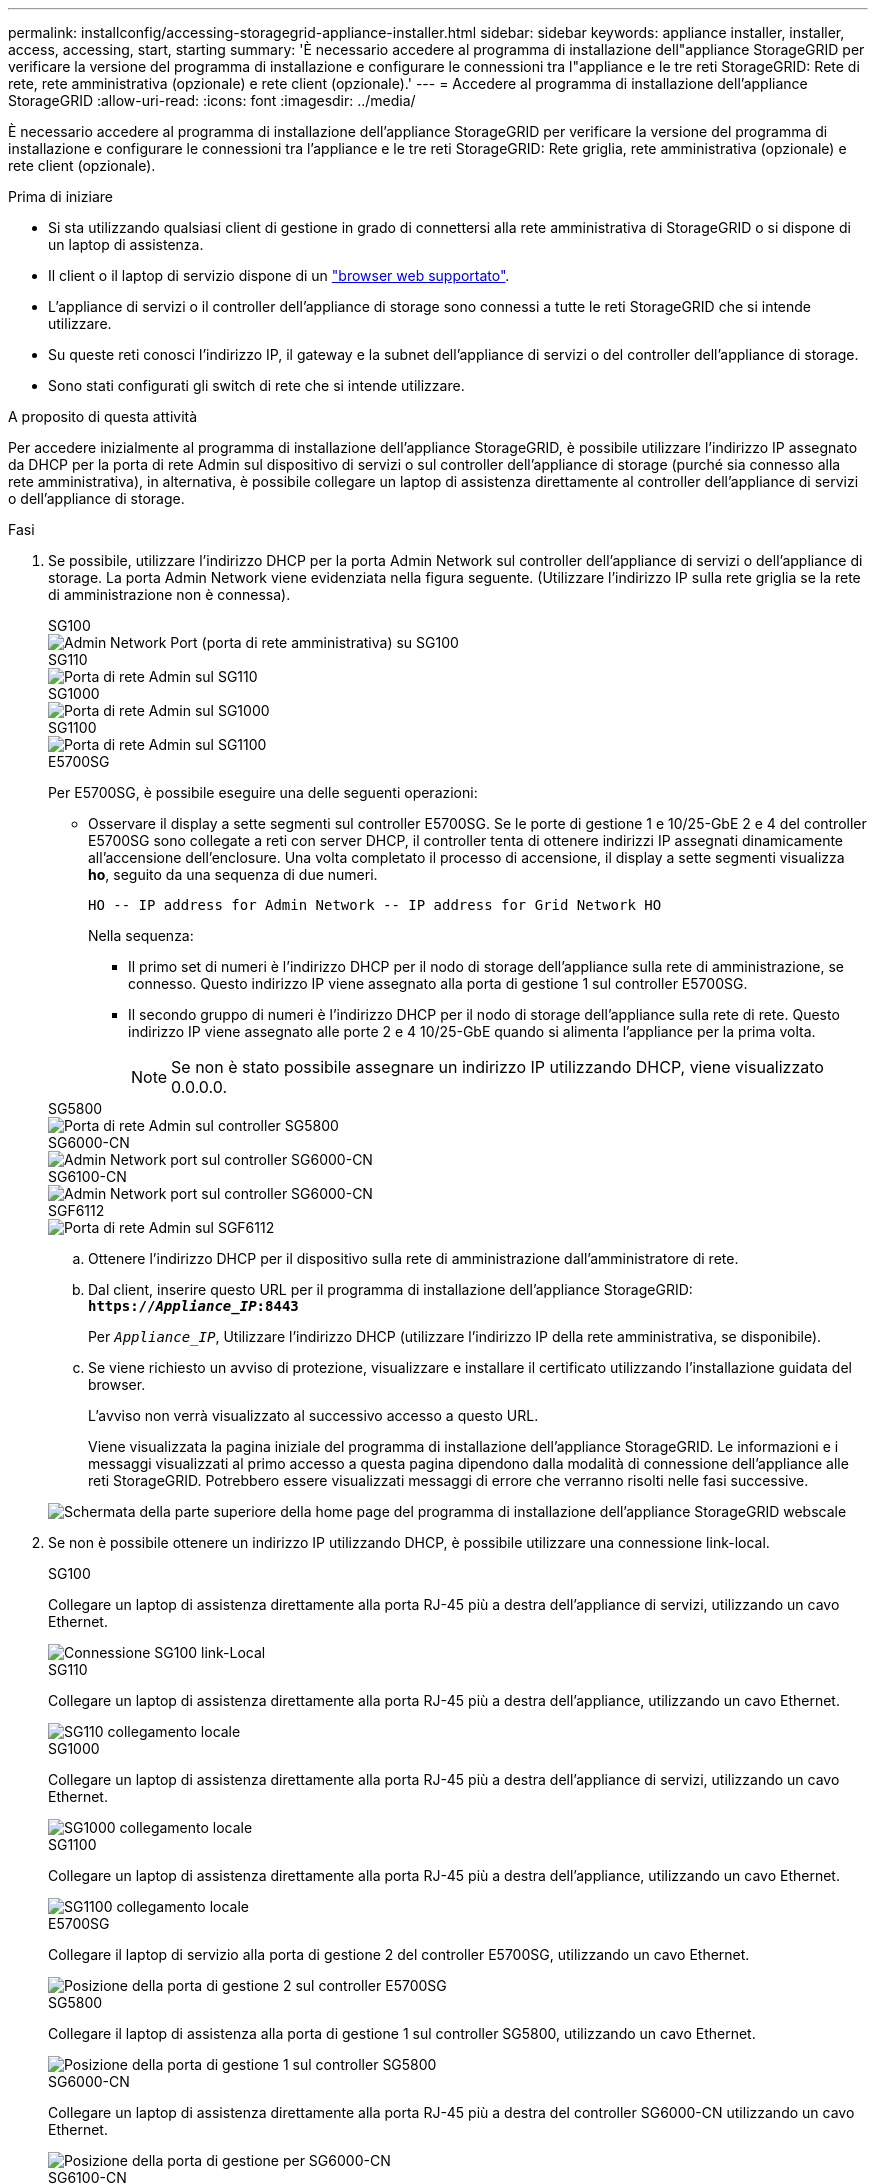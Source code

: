 ---
permalink: installconfig/accessing-storagegrid-appliance-installer.html 
sidebar: sidebar 
keywords: appliance installer, installer, access, accessing, start, starting 
summary: 'È necessario accedere al programma di installazione dell"appliance StorageGRID per verificare la versione del programma di installazione e configurare le connessioni tra l"appliance e le tre reti StorageGRID: Rete di rete, rete amministrativa (opzionale) e rete client (opzionale).' 
---
= Accedere al programma di installazione dell'appliance StorageGRID
:allow-uri-read: 
:icons: font
:imagesdir: ../media/


[role="lead"]
È necessario accedere al programma di installazione dell'appliance StorageGRID per verificare la versione del programma di installazione e configurare le connessioni tra l'appliance e le tre reti StorageGRID: Rete griglia, rete amministrativa (opzionale) e rete client (opzionale).

.Prima di iniziare
* Si sta utilizzando qualsiasi client di gestione in grado di connettersi alla rete amministrativa di StorageGRID o si dispone di un laptop di assistenza.
* Il client o il laptop di servizio dispone di un https://docs.netapp.com/us-en/storagegrid-118/admin/web-browser-requirements.html["browser web supportato"^].
* L'appliance di servizi o il controller dell'appliance di storage sono connessi a tutte le reti StorageGRID che si intende utilizzare.
* Su queste reti conosci l'indirizzo IP, il gateway e la subnet dell'appliance di servizi o del controller dell'appliance di storage.
* Sono stati configurati gli switch di rete che si intende utilizzare.


.A proposito di questa attività
Per accedere inizialmente al programma di installazione dell'appliance StorageGRID, è possibile utilizzare l'indirizzo IP assegnato da DHCP per la porta di rete Admin sul dispositivo di servizi o sul controller dell'appliance di storage (purché sia connesso alla rete amministrativa), in alternativa, è possibile collegare un laptop di assistenza direttamente al controller dell'appliance di servizi o dell'appliance di storage.

.Fasi
. Se possibile, utilizzare l'indirizzo DHCP per la porta Admin Network sul controller dell'appliance di servizi o dell'appliance di storage. La porta Admin Network viene evidenziata nella figura seguente. (Utilizzare l'indirizzo IP sulla rete griglia se la rete di amministrazione non è connessa).
+
[role="tabbed-block"]
====
.SG100
--
image::../media/sg100_admin_network_port.png[Admin Network Port (porta di rete amministrativa) su SG100]

--
.SG110
--
image::../media/sg6100_admin_network_port.png[Porta di rete Admin sul SG110]

--
.SG1000
--
image::../media/sg1000_admin_network_port.png[Porta di rete Admin sul SG1000]

--
.SG1100
--
image::../media/sg1100_admin_network_port.png[Porta di rete Admin sul SG1100]

--
.E5700SG
--
Per E5700SG, è possibile eseguire una delle seguenti operazioni:

** Osservare il display a sette segmenti sul controller E5700SG. Se le porte di gestione 1 e 10/25-GbE 2 e 4 del controller E5700SG sono collegate a reti con server DHCP, il controller tenta di ottenere indirizzi IP assegnati dinamicamente all'accensione dell'enclosure. Una volta completato il processo di accensione, il display a sette segmenti visualizza *ho*, seguito da una sequenza di due numeri.
+
[listing]
----
HO -- IP address for Admin Network -- IP address for Grid Network HO
----
+
Nella sequenza:

+
*** Il primo set di numeri è l'indirizzo DHCP per il nodo di storage dell'appliance sulla rete di amministrazione, se connesso. Questo indirizzo IP viene assegnato alla porta di gestione 1 sul controller E5700SG.
*** Il secondo gruppo di numeri è l'indirizzo DHCP per il nodo di storage dell'appliance sulla rete di rete. Questo indirizzo IP viene assegnato alle porte 2 e 4 10/25-GbE quando si alimenta l'appliance per la prima volta.
+

NOTE: Se non è stato possibile assegnare un indirizzo IP utilizzando DHCP, viene visualizzato 0.0.0.0.





--
.SG5800
--
image::../media/sg5800_admin_network_port.png[Porta di rete Admin sul controller SG5800]

--
.SG6000-CN
--
image::../media/sg6000_cn_admin_network_port.png[Admin Network port sul controller SG6000-CN]

--
.SG6100-CN
--
image::../media/sg6100_cn_admin_network_port.png[Admin Network port sul controller SG6000-CN]

--
.SGF6112
--
image::../media/sg6100_admin_network_port.png[Porta di rete Admin sul SGF6112]

--
====
+
.. Ottenere l'indirizzo DHCP per il dispositivo sulla rete di amministrazione dall'amministratore di rete.
.. Dal client, inserire questo URL per il programma di installazione dell'appliance StorageGRID: +
`*https://_Appliance_IP_:8443*`
+
Per `_Appliance_IP_`, Utilizzare l'indirizzo DHCP (utilizzare l'indirizzo IP della rete amministrativa, se disponibile).

.. Se viene richiesto un avviso di protezione, visualizzare e installare il certificato utilizzando l'installazione guidata del browser.
+
L'avviso non verrà visualizzato al successivo accesso a questo URL.

+
Viene visualizzata la pagina iniziale del programma di installazione dell'appliance StorageGRID. Le informazioni e i messaggi visualizzati al primo accesso a questa pagina dipendono dalla modalità di connessione dell'appliance alle reti StorageGRID. Potrebbero essere visualizzati messaggi di errore che verranno risolti nelle fasi successive.

+
image::../media/appliance_installer_home_5700_5600.png[Schermata della parte superiore della home page del programma di installazione dell'appliance StorageGRID webscale]



. Se non è possibile ottenere un indirizzo IP utilizzando DHCP, è possibile utilizzare una connessione link-local.
+
[role="tabbed-block"]
====
.SG100
--
Collegare un laptop di assistenza direttamente alla porta RJ-45 più a destra dell'appliance di servizi, utilizzando un cavo Ethernet.

image::../media/sg100_link_local_port.png[Connessione SG100 link-Local]

--
.SG110
--
Collegare un laptop di assistenza direttamente alla porta RJ-45 più a destra dell'appliance, utilizzando un cavo Ethernet.

image::../media/sg6100_link_local_port.png[SG110 collegamento locale]

--
.SG1000
--
Collegare un laptop di assistenza direttamente alla porta RJ-45 più a destra dell'appliance di servizi, utilizzando un cavo Ethernet.

image::../media/sg1000_link_local_port.png[SG1000 collegamento locale]

--
.SG1100
--
Collegare un laptop di assistenza direttamente alla porta RJ-45 più a destra dell'appliance, utilizzando un cavo Ethernet.

image::../media/sg1100_link_local_port.png[SG1100 collegamento locale]

--
.E5700SG
--
Collegare il laptop di servizio alla porta di gestione 2 del controller E5700SG, utilizzando un cavo Ethernet.

image::../media/e5700sg_mgmt_port_2.gif[Posizione della porta di gestione 2 sul controller E5700SG]

--
.SG5800
--
Collegare il laptop di assistenza alla porta di gestione 1 sul controller SG5800, utilizzando un cavo Ethernet.

image::../media/sg5800_mgmt_port.png[Posizione della porta di gestione 1 sul controller SG5800]

--
.SG6000-CN
--
Collegare un laptop di assistenza direttamente alla porta RJ-45 più a destra del controller SG6000-CN utilizzando un cavo Ethernet.

image::../media/sg6000_cn_link_local_port.png[Posizione della porta di gestione per SG6000-CN]

--
.SG6100-CN
--
Collegare un laptop di assistenza direttamente alla porta RJ-45 più a destra del controller SG6100-CN, utilizzando un cavo Ethernet.

image::../media/sg6100_cn_link_local_port.png[Ubicazione della porta di gestione per SG6100-CN]

--
.SGF6112
--
Collegare un laptop di assistenza direttamente alla porta RJ-45 più a destra dell'appliance, utilizzando un cavo Ethernet.

image::../media/sg6100_link_local_port.png[Connessione link-Local SGF6112]

--
====
+
.. Aprire un browser Web sul laptop di assistenza.
.. Inserire questo URL per il programma di installazione dell'appliance StorageGRID: +
`*\https://169.254.0.1:8443*`
+
Viene visualizzata la pagina iniziale del programma di installazione dell'appliance StorageGRID. Le informazioni e i messaggi visualizzati al primo accesso a questa pagina dipendono dalla modalità di connessione dell'appliance alle reti StorageGRID. Potrebbero essere visualizzati messaggi di errore che verranno risolti nelle fasi successive.

+

NOTE: Se non è possibile accedere alla home page tramite una connessione link-local, configurare l'indirizzo IP del laptop di servizio come `169.254.0.2`e riprovare.





.Al termine
Dopo aver effettuato l'accesso al programma di installazione dell'appliance StorageGRID:

* Verificare che la versione del programma di installazione dell'appliance StorageGRID corrisponda alla versione software installata sul sistema StorageGRID. Se necessario, aggiornare il programma di installazione dell'appliance StorageGRID.
+
link:verifying-and-upgrading-storagegrid-appliance-installer-version.html["Verificare e aggiornare la versione del programma di installazione dell'appliance StorageGRID"]

* Esaminare tutti i messaggi visualizzati nella home page del programma di installazione dell'appliance StorageGRID e configurare la configurazione del collegamento e dell'IP, secondo necessità.
+
image::../media/appliance_installer_home_services_appliance.png[Installazione dell'appliance Home]


